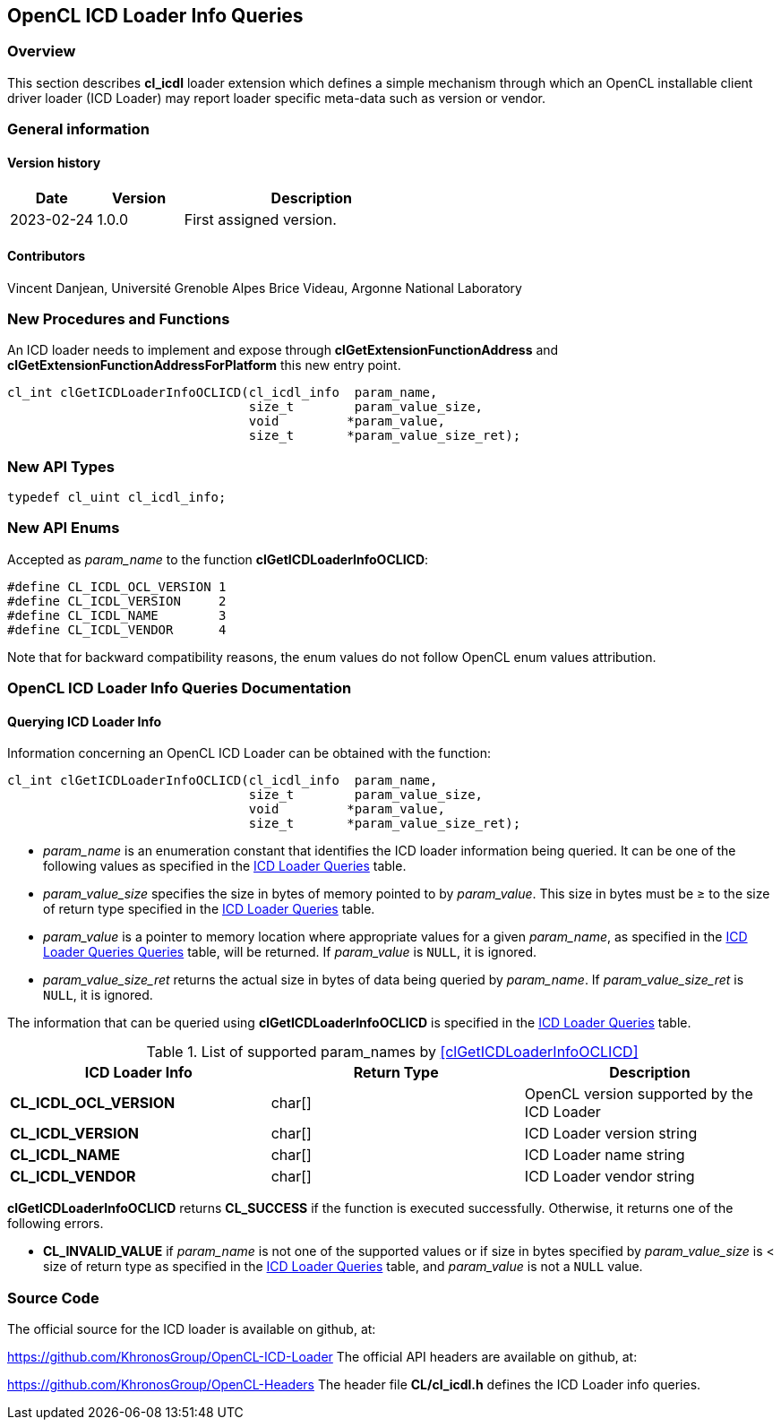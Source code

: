 // Copyright 2017-2023 The Khronos Group. This work is licensed under a
// Creative Commons Attribution 4.0 International License; see
// http://creativecommons.org/licenses/by/4.0/

[[cl_icdl-opencl]]
== OpenCL ICD Loader Info Queries

[[cl_icdl-overview]]
=== Overview

This section describes *cl_icdl* loader extension which defines
a simple mechanism through which an OpenCL installable client
driver loader (ICD Loader) may report loader specific meta-data
such as version or vendor.

=== General information

==== Version history

[cols="1,1,3",options="header",]
|====
| *Date*     | *Version* | *Description*
| 2023-02-24 | 1.0.0     | First assigned version.
|====

==== Contributors

Vincent Danjean, Université Grenoble Alpes
Brice Videau, Argonne National Laboratory

[[cl_icdl-new-procedures-and-functions]]
=== New Procedures and Functions

An ICD loader needs to implement and expose through
*clGetExtensionFunctionAddress* and
*clGetExtensionFunctionAddressForPlatform* this new
entry point.

[source,opencl]
----
cl_int clGetICDLoaderInfoOCLICD(cl_icdl_info  param_name,
                                size_t        param_value_size,
                                void         *param_value,
                                size_t       *param_value_size_ret);
----

[[cl_icdl-new-api-types]]
=== New API Types

[source,opencl]
----
typedef cl_uint cl_icdl_info;
----

[[cl_icdl-new-enums]]
=== New API Enums

Accepted as _param_name_ to the function *clGetICDLoaderInfoOCLICD*:

[source,opencl]
----
#define CL_ICDL_OCL_VERSION 1
#define CL_ICDL_VERSION     2
#define CL_ICDL_NAME        3
#define CL_ICDL_VENDOR      4
----

Note that for backward compatibility reasons, the enum values do not
follow OpenCL enum values attribution.

[[cl_icdl-documentation]]
=== OpenCL ICD Loader Info Queries Documentation

==== Querying ICD Loader Info

[open,refpage='clGetICDLoaderInfoOCLICD',desc='Query information about an OpenCL ICD Loader',type='protos']
Information concerning an OpenCL ICD Loader can be obtained with the function:
[source,opencl]
----
cl_int clGetICDLoaderInfoOCLICD(cl_icdl_info  param_name,
                                size_t        param_value_size,
                                void         *param_value,
                                size_t       *param_value_size_ret);
----

  * _param_name_ is an enumeration constant that identifies the ICD loader
    information being queried. It can be one of the following values as
    specified in the <<loader-queries-table, ICD Loader Queries>> table.
  * _param_value_size_ specifies the size in bytes of memory pointed to by
    _param_value_.
    This size in bytes must be ≥ to the size of return type specified in the
    <<loader-queries-table, ICD Loader Queries>> table.
  * _param_value_ is a pointer to memory location where appropriate values for a
    given _param_name_, as specified in the <<loader-queries-table, ICD Loader Queries
    Queries>> table, will be returned.
    If _param_value_ is `NULL`, it is ignored.
  * _param_value_size_ret_ returns the actual size in bytes of data being
    queried by _param_name_.
    If _param_value_size_ret_ is `NULL`, it is ignored.

The information that can be queried using *clGetICDLoaderInfoOCLICD* is specified
in the <<loader-queries-table, ICD Loader Queries>> table.

[[loader-queries-table]]
.List of supported param_names by <<clGetICDLoaderInfoOCLICD>>
[width="100%",cols="<34%,<33%,<33%",options="header"]
|====
| ICD Loader Info | Return Type | Description
| *CL_ICDL_OCL_VERSION* | char[] | OpenCL version supported by the ICD Loader
| *CL_ICDL_VERSION* | char[] | ICD Loader version string
| *CL_ICDL_NAME* | char[] | ICD Loader name string
| *CL_ICDL_VENDOR* | char[] | ICD Loader vendor string
|====

*clGetICDLoaderInfoOCLICD* returns *CL_SUCCESS* if the function is
executed successfully.
Otherwise, it returns one of the following errors.

  * *CL_INVALID_VALUE* if _param_name_ is not one of the supported values or
    if size in bytes specified by _param_value_size_ is < size of return
    type as specified in the <<loader-queries-table, ICD Loader Queries>> table,
    and _param_value_ is not a `NULL` value.

[[cl_icdl-info-queries-souce-code]]
=== Source Code

The official source for the ICD loader is available on github, at:

https://github.com/KhronosGroup/OpenCL-ICD-Loader
The official API headers are available on github, at:

https://github.com/KhronosGroup/OpenCL-Headers
The header file *CL/cl_icdl.h* defines the ICD Loader info queries.
